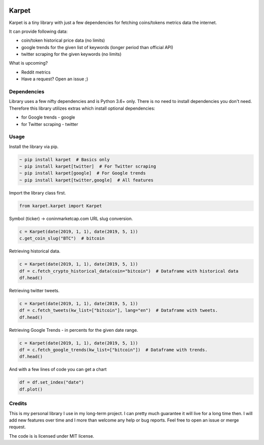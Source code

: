.. image:: https://raw.githubusercontent.com/im-n1/karpet/master/assets/logo.png
   :align: center

.. image:: https://img.shields.io/pypi/v/karpet.svg?color=0c7dbe
   :alt: PyPI

.. image:: https://img.shields.io/pypi/l/karpet.svg?color=0c7dbe
   :alt: PyPI - License

.. image:: https://img.shields.io/pypi/dm/karpet.svg?color=0c7dbe
   :alt: PyPI - Downloads

Karpet
======
Karpet is a tiny library with just a few dependencies
for fetching coins/tokens metrics data the internet.

It can provide following data:

* coin/token historical price data (no limits)
* google trends for the given list of keywords (longer period than official API)
* twitter scraping for the given keywords (no limits)

What is upcoming?

* Reddit metrics
* Have a request? Open an issue ;)

Dependencies
------------
Library uses a few nifty dependencies and is Python 3.6+ only. There is no
need to install dependencies you don't need. Therefore this library utilizes
extras which install optional dependencies:

* for Google trends - google
* for Twitter scraping - twitter

Usage
-----

Install the library via pip.

.. code-block::

   ~ pip install karpet  # Basics only
   ~ pip install karpet[twitter]  # For Twitter scraping
   ~ pip install karpet[google]  # For Google trends
   ~ pip install karpet[twitter,google]  # All features

Import the library class first.

.. code-block::

   from karpet.karpet import Karpet

Symbol (ticker) -> coninmarketcap.com URL slug conversion.

.. code-block::

    c = Karpet(date(2019, 1, 1), date(2019, 5, 1))
    c.get_coin_slug("BTC")  # bitcoin

Retrieving historical data.

.. code-block::

    c = Karpet(date(2019, 1, 1), date(2019, 5, 1))
    df = c.fetch_crypto_historical_data(coin="bitcoin")  # Dataframe with historical data
    df.head()

.. image:: https://raw.githubusercontent.com/im-n1/karpet/master/assets/historical_data.png

Retrieving twitter tweets.

.. code-block::

    c = Karpet(date(2019, 1, 1), date(2019, 5, 1))
    df = c.fetch_tweets(kw_list=["bitcoin"], lang="en")  # Dataframe with tweets.
    df.head()

.. image:: https://raw.githubusercontent.com/im-n1/karpet/master/assets/tweets.png

Retrieving Google Trends - in percents for the given date range.

.. code-block::

    c = Karpet(date(2019, 1, 1), date(2019, 5, 1))
    df = c.fetch_google_trends(kw_list=["bitcoin"])  # Dataframe with trends.
    df.head()

.. image:: https://raw.githubusercontent.com/im-n1/karpet/master/assets/google_trends.png

And with a few lines of code you can get a chart

.. code-block::

   df = df.set_index("date")
   df.plot()

.. image:: https://raw.githubusercontent.com/im-n1/karpet/master/assets/trends_chart.png

Credits
-------
This is my personal library I use in my long-term project. I can pretty much guarantee it will
live for a long time then. I will add new features over time and I more than welcome any
help or bug reports. Feel free to open an issue or merge request.

The code is is licensed under MIT license.
